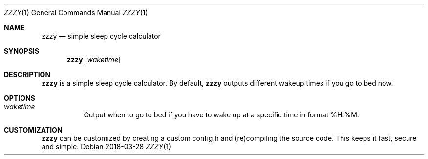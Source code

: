 .Dd 2018-03-28
.Dt ZZZY 1
.Os
.Sh NAME
.Nm zzzy
.Nd simple sleep cycle calculator
.Sh SYNOPSIS
.Nm
.Op Ar waketime
.Sh DESCRIPTION
.Nm
is a simple sleep cycle calculator.
By default,
.Nm
outputs different wakeup times if you go to bed now.
.Sh OPTIONS
.Bl -tag -width Ds
.It Ar waketime
Output when to go to bed if you have to wake up at a specific time in format %H:%M.
.El
.Sh CUSTOMIZATION
.Nm
can be customized by creating a custom config.h and (re)compiling the source
code. This keeps it fast, secure and simple.
